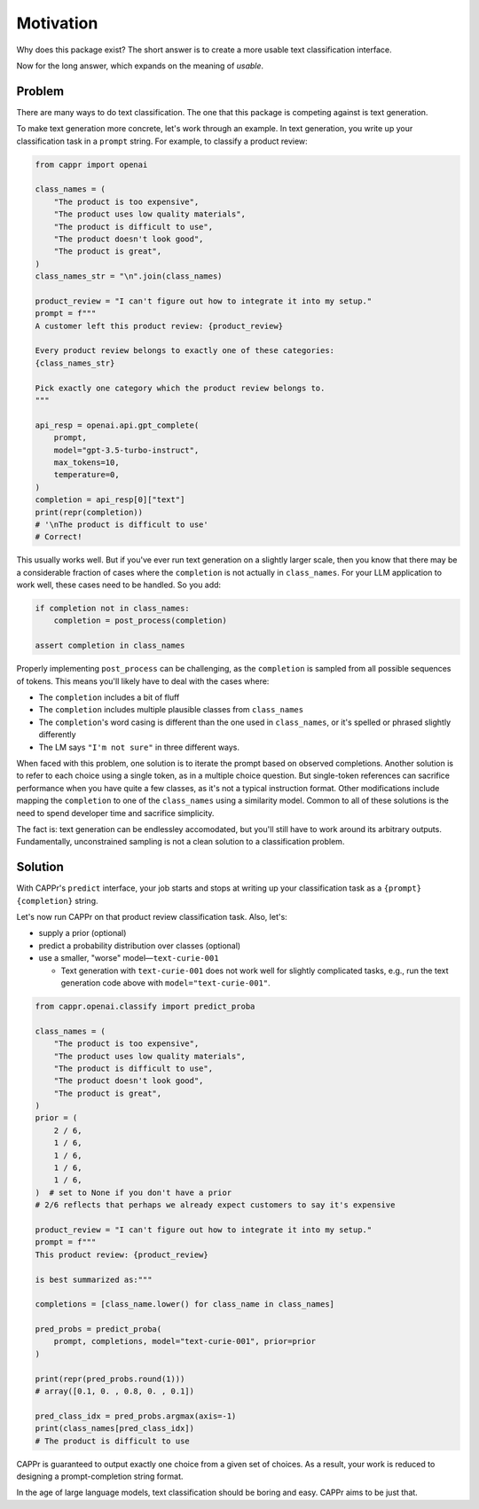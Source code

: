 Motivation
==========

Why does this package exist? The short answer is to create a more usable text
classification interface.

Now for the long answer, which expands on the meaning of *usable*.


Problem
-------

There are many ways to do text classification. The one that this package is competing
against is text generation.

To make text generation more concrete, let's work through an example. In text
generation, you write up your classification task in a ``prompt`` string. For example,
to classify a product review:

.. code:: python

   from cappr import openai

   class_names = (
       "The product is too expensive",
       "The product uses low quality materials",
       "The product is difficult to use",
       "The product doesn't look good",
       "The product is great",
   )
   class_names_str = "\n".join(class_names)

   product_review = "I can't figure out how to integrate it into my setup."
   prompt = f"""
   A customer left this product review: {product_review}

   Every product review belongs to exactly one of these categories:
   {class_names_str}

   Pick exactly one category which the product review belongs to.
   """

   api_resp = openai.api.gpt_complete(
       prompt,
       model="gpt-3.5-turbo-instruct",
       max_tokens=10,
       temperature=0,
   )
   completion = api_resp[0]["text"]
   print(repr(completion))
   # '\nThe product is difficult to use'
   # Correct!

This usually works well. But if you've ever run text generation on a slightly larger
scale, then you know that there may be a considerable fraction of cases where the
``completion`` is not actually in ``class_names``. For your LLM application to work
well, these cases need to be handled. So you add:

.. code:: python

   if completion not in class_names:
       completion = post_process(completion)

   assert completion in class_names

Properly implementing ``post_process`` can be challenging, as the ``completion`` is
sampled from all possible sequences of tokens. This means you'll likely have to deal
with the cases where:

- The ``completion`` includes a bit of fluff

- The ``completion`` includes multiple plausible classes from ``class_names``

- The ``completion``\ 's word casing is different than the one used in ``class_names``,
  or it's spelled or phrased slightly differently

- The LM says ``"I'm not sure"`` in three different ways.

When faced with this problem, one solution is to iterate the prompt based on observed
completions. Another solution is to refer to each choice using a single token, as in a
multiple choice question. But single-token references can sacrifice performance when you
have quite a few classes, as it's not a typical instruction format. Other modifications
include mapping the ``completion`` to one of the ``class_names`` using a similarity
model. Common to all of these solutions is the need to spend developer time and
sacrifice simplicity.

The fact is: text generation can be endlessley accomodated, but you'll still have to
work around its arbitrary outputs. Fundamentally, unconstrained sampling is not a clean
solution to a classification problem.


Solution
--------

With CAPPr's ``predict`` interface, your job starts and stops at writing up your
classification task as a ``{prompt} {completion}`` string.

Let's now run CAPPr on that product review classification task. Also, let's:

- supply a prior (optional)

- predict a probability distribution over classes (optional)

- use a smaller, "worse" model—``text-curie-001``

  - Text generation with ``text-curie-001`` does not work well for slightly complicated
    tasks, e.g., run the text generation code above with ``model="text-curie-001"``\ .

.. code:: python

   from cappr.openai.classify import predict_proba

   class_names = (
       "The product is too expensive",
       "The product uses low quality materials",
       "The product is difficult to use",
       "The product doesn't look good",
       "The product is great",
   )
   prior = (
       2 / 6,
       1 / 6,
       1 / 6,
       1 / 6,
       1 / 6,
   )  # set to None if you don't have a prior
   # 2/6 reflects that perhaps we already expect customers to say it's expensive

   product_review = "I can't figure out how to integrate it into my setup."
   prompt = f"""
   This product review: {product_review}

   is best summarized as:"""

   completions = [class_name.lower() for class_name in class_names]

   pred_probs = predict_proba(
       prompt, completions, model="text-curie-001", prior=prior
   )

   print(repr(pred_probs.round(1)))
   # array([0.1, 0. , 0.8, 0. , 0.1])

   pred_class_idx = pred_probs.argmax(axis=-1)
   print(class_names[pred_class_idx])
   # The product is difficult to use

CAPPr is guaranteed to output exactly one choice from a given set of choices. As a
result, your work is reduced to designing a prompt-completion string format.

In the age of large language models, text classification should be boring and easy.
CAPPr aims to be just that.
